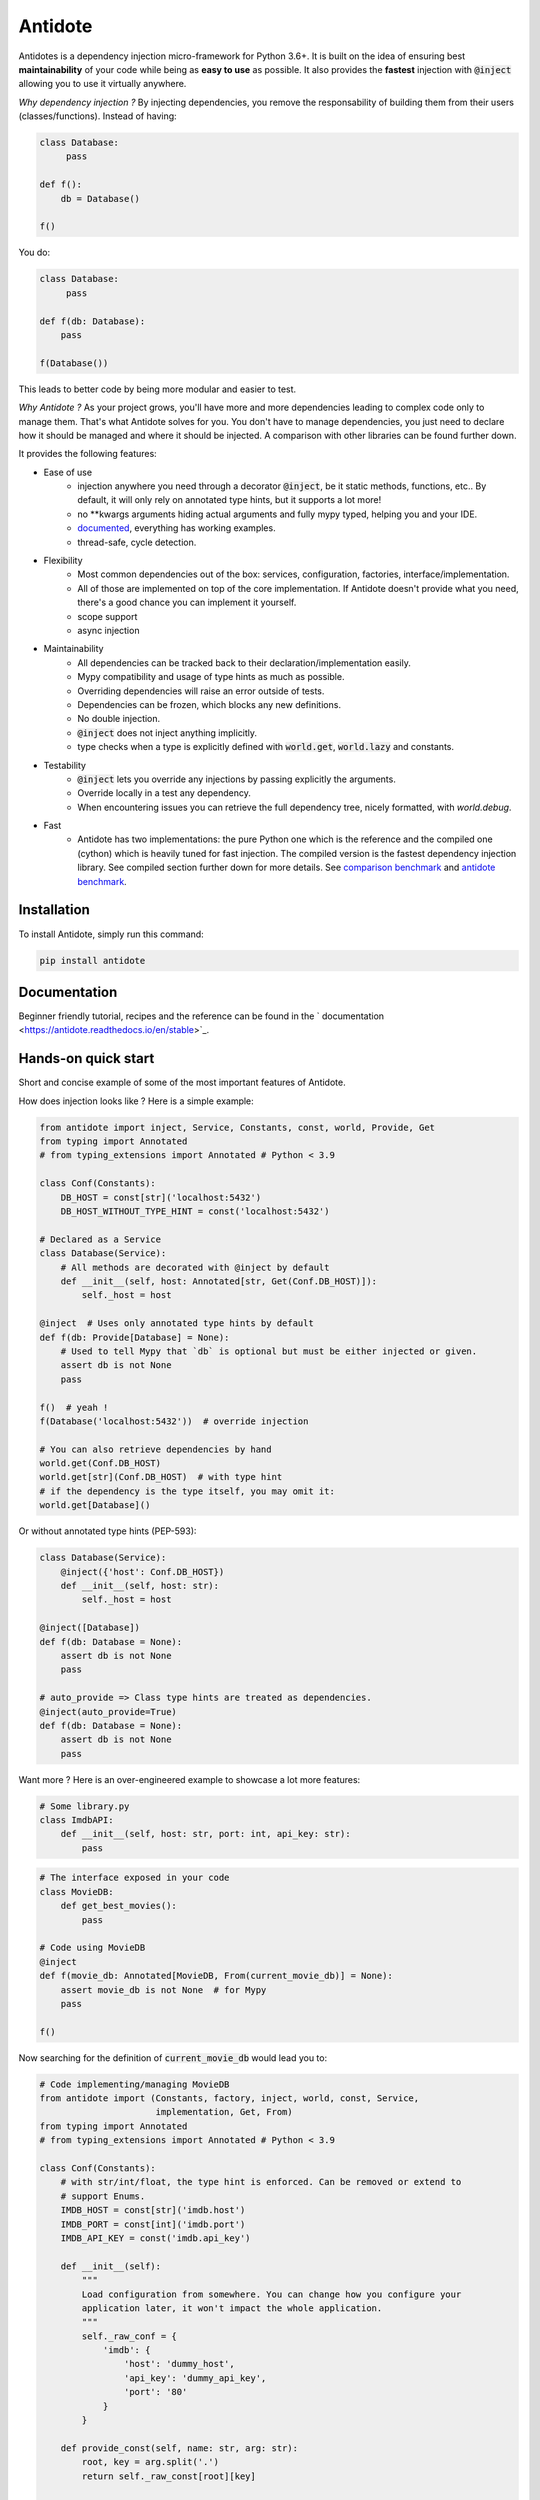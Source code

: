 ********
Antidote
********

.. image:: https://img.shields.io/pypi/v/antidote.svg
  :target: https://pypi.python.org/pypi/antidote

.. image:: https://img.shields.io/pypi/l/antidote.svg
  :target: https://pypi.python.org/pypi/antidote

.. image:: https://img.shields.io/pypi/pyversions/antidote.svg
  :target: https://pypi.python.org/pypi/antidote

.. image:: https://travis-ci.org/Finistere/antidote.svg?branch=master
  :target: https://travis-ci.org/Finistere/antidote

.. image:: https://codecov.io/gh/Finistere/antidote/branch/master/graph/badge.svg
  :target: https://codecov.io/gh/Finistere/antidote

.. image:: https://readthedocs.org/projects/antidote/badge/?version=latest
  :target: http://antidote.readthedocs.io/en/stable/?badge=stable


Antidotes is a dependency injection micro-framework for Python 3.6+. It is built on the
idea of ensuring best **maintainability** of your code while being as **easy to use** as possible.
It also provides the **fastest** injection with :code:`@inject` allowing you to use it virtually anywhere.

*Why dependency injection ?* By injecting dependencies, you remove the responsability of building
them from their users (classes/functions). Instead of having:

.. code-block:: python

  class Database:
       pass
       
  def f():
      db = Database()
  
  f()
      
You do:

.. code-block:: python

  class Database:
       pass
       
  def f(db: Database):
      pass
      
  f(Database())

This leads to better code by being more modular and easier to test. 

*Why Antidote ?* As your project grows, you'll have more and more dependencies leading to complex code only to manage them. 
That's what Antidote solves for you. You don't have to manage dependencies, you just need to declare how it should be
managed and where it should be injected. A comparison with other libraries can be found further down.

It provides the following features:

- Ease of use
    - injection anywhere you need through a decorator :code:`@inject`, be it static methods, functions, etc..
      By default, it will only rely on annotated type hints, but it supports a lot more!
    - no \*\*kwargs arguments hiding actual arguments and fully mypy typed, helping you and your IDE.
    - `documented <https://antidote.readthedocs.io/en/stable>`_, everything has working examples.
    - thread-safe, cycle detection.
- Flexibility
    - Most common dependencies out of the box: services, configuration, factories, interface/implementation.
    - All of those are implemented on top of the core implementation. If Antidote doesn't provide what you need, there's
      a good chance you can implement it yourself.
    - scope support
    - async injection
- Maintainability
    - All dependencies can be tracked back to their declaration/implementation easily.
    - Mypy compatibility and usage of type hints as much as possible.
    - Overriding dependencies will raise an error outside of tests.
    - Dependencies can be frozen, which blocks any new definitions.
    - No double injection.
    - :code:`@inject` does not inject anything implicitly.
    - type checks when a type is explicitly defined with :code:`world.get`, :code:`world.lazy` and constants.
- Testability
    - :code:`@inject` lets you override any injections by passing explicitly the arguments.
    - Override locally in a test any dependency.
    - When encountering issues you can retrieve the full dependency tree, nicely formatted, with `world.debug`.
- Fast
    - Antidote has two implementations: the pure Python one which is the reference and the
      compiled one (cython) which is heavily tuned for fast injection. The compiled version is the fastest dependency
      injection library. See compiled section further down for more details.
      See `comparison benchmark <https://github.com/Finistere/antidote/blob/master/comparison.ipynb>`_ and
      `antidote benchmark <https://github.com/Finistere/antidote/blob/master/benchmark.ipynb>`_.

.. image:: docs/_static/img/comparison_benchmark.png
    :alt: Comparison benchmark image


Installation
============

To install Antidote, simply run this command:

.. code-block:: bash

    pip install antidote


Documentation
=============

Beginner friendly tutorial, recipes and the reference can be found in the ` documentation <https://antidote.readthedocs.io/en/stable>`_.


Hands-on quick start
====================

Short and concise example of some of the most important features of Antidote.

How does injection looks like ? Here is a simple example:

.. code-block:: python

    from antidote import inject, Service, Constants, const, world, Provide, Get
    from typing import Annotated
    # from typing_extensions import Annotated # Python < 3.9

    class Conf(Constants):
        DB_HOST = const[str]('localhost:5432')
        DB_HOST_WITHOUT_TYPE_HINT = const('localhost:5432')

    # Declared as a Service
    class Database(Service):
        # All methods are decorated with @inject by default
        def __init__(self, host: Annotated[str, Get(Conf.DB_HOST)]):
            self._host = host

    @inject  # Uses only annotated type hints by default
    def f(db: Provide[Database] = None):
        # Used to tell Mypy that `db` is optional but must be either injected or given.
        assert db is not None
        pass

    f()  # yeah !
    f(Database('localhost:5432'))  # override injection

    # You can also retrieve dependencies by hand
    world.get(Conf.DB_HOST)
    world.get[str](Conf.DB_HOST)  # with type hint
    # if the dependency is the type itself, you may omit it:
    world.get[Database]()


Or without annotated type hints (PEP-593):

.. code-block:: python

    class Database(Service):
        @inject({'host': Conf.DB_HOST})
        def __init__(self, host: str):
            self._host = host

    @inject([Database])
    def f(db: Database = None):
        assert db is not None
        pass

    # auto_provide => Class type hints are treated as dependencies.
    @inject(auto_provide=True)
    def f(db: Database = None):
        assert db is not None
        pass


Want more ? Here is an over-engineered example to showcase a lot more features:

.. code-block:: python

    # Some library.py
    class ImdbAPI:
        def __init__(self, host: str, port: int, api_key: str):
            pass

.. code-block:: python

    # The interface exposed in your code
    class MovieDB:
        def get_best_movies():
            pass

    # Code using MovieDB
    @inject
    def f(movie_db: Annotated[MovieDB, From(current_movie_db)] = None):
        assert movie_db is not None  # for Mypy
        pass

    f()


Now searching for the definition of :code:`current_movie_db` would lead you to:

.. code-block:: python

    # Code implementing/managing MovieDB
    from antidote import (Constants, factory, inject, world, const, Service,
                          implementation, Get, From)
    from typing import Annotated
    # from typing_extensions import Annotated # Python < 3.9

    class Conf(Constants):
        # with str/int/float, the type hint is enforced. Can be removed or extend to
        # support Enums.
        IMDB_HOST = const[str]('imdb.host')
        IMDB_PORT = const[int]('imdb.port')
        IMDB_API_KEY = const('imdb.api_key')

        def __init__(self):
            """
            Load configuration from somewhere. You can change how you configure your
            application later, it won't impact the whole application.
            """
            self._raw_conf = {
                'imdb': {
                    'host': 'dummy_host',
                    'api_key': 'dummy_api_key',
                    'port': '80'
                }
            }

        def provide_const(self, name: str, arg: str):
            root, key = arg.split('.')
            return self._raw_const[root][key]

    # Provides ImdbAPI, as defined by the return type annotation.
    @factory
    def imdb_factory(host: Annotated[str, Get(Conf.IMDB_HOST)],
                     port: Annotated[int, Get(Conf.IMDB_PORT)],
                     api_key: Annotated[str, Get(Conf.IMDB_API_KEY)]
                     ) -> ImdbAPI:
        # Here host = Conf().get('imdb.host')
        return ImdbAPI(host=host, port=port, api_key=api_key)

    class IMDBMovieDB(MovieDB, Service):
        __antidote__ = Service.Conf(singleton=False)  # New instance each time

        def __init__(self, imdb_api: Annotated[ImdbAPI, From(imdb_factory)]):
            self._imdb_api = imdb_api

        def get_best_movies():
            pass

    @implementation(MovieDB)
    def current_movie_db():
        return IMDBMovieDB  # dependency to be provided for MovieDB


Or without annotated type hints:

.. code-block:: python

    @factory
    @inject([Conf.IMDB_HOST, Conf.IMDB_PORT, Conf.IMDB_API_KEY])
    def imdb_factory(host: str, port: int, api_key: str) -> ImdbAPI:
        return ImdbAPI(host, port, api_key)

    class IMDBMovieDB(MovieDB, Service):
        __antidote__ = Service.Conf(singleton=False)

        @inject({'imdb_api': ImdbAPI @ imdb_factory})
        def __init__(self, imdb_api: ImdbAPI):
            self._imdb_api = imdb_api

    @inject([MovieDB @ current_movie_db])
    def f(movie_db: MovieDB = None):
        assert movie_db is not None
        pass


We've seen that you can override any parameter:

.. code-block:: python

    conf = Conf()
    f(IMDBMovieDB(imdb_factory(
        # constants can be retrieved directly on an instance
        host=conf.IMDB_HOST,
        port=conf.IMDB_PORT,
        api_key=conf.IMDB_API_KEY,
    )))

But if you only to change one part in a complex dependency graph, you can override them
locally with:

.. code-block:: python

    # Override locally some dependencies:
    with world.test.clone(keep_singletons=True):
        world.test.override.singleton(Conf.IMDB_HOST, 'other host')
        f()

If you ever need to debug your dependency injections, Antidote also provides a tool to
have a quick summary of what is actually going on:

.. code-block:: python

    world.debug(f)
    # will output:
    """
    f
    └── Permanent implementation: MovieDB @ current_movie_db
        └──<∅> IMDBMovieDB
            └── ImdbAPI @ imdb_factory
                └── imdb_factory
                    ├── Const: Conf.IMDB_API_KEY
                    │   └── Conf
                    │       └── Singleton: 'conf_path' -> '/etc/app.conf'
                    ├── Const: Conf.IMDB_PORT
                    │   └── Conf
                    │       └── Singleton: 'conf_path' -> '/etc/app.conf'
                    └── Const: Conf.IMDB_HOST
                        └── Conf
                            └── Singleton: 'conf_path' -> '/etc/app.conf'

    Singletons have no scope markers.
    <∅> = no scope (new instance each time)
    <name> = custom scope
    """


Hooked ? Check out the `documentation <https://antidote.readthedocs.io/en/stable>`_ !
There are still features not presented here !


Comparison
==========

*Disclaimer: This comparison is mostly based on the documentation of the most popular libraries I know of, not less not more.*

Why choose Antidote ?

- **Everything is explicit**: Some libraries using an :code:`@inject`-like decorator, such as injector_, lagom_ or python_inject_ will
  instantiate any missing arguments. Antidote will only inject dependencies
  that you have defined as such and only when told so. Making it easier to understand what is injected or not at first glance.
- **Flexibility**: With the exception of dependency_injector_, most libraries will only support services (class), simple factories and singletons.
  Antidote also provides configuration, interfaces, stateful factories, lazy methods/functions, scopes, async injection.
- **Maintainability**: Again with the exception of dependency_injector_, dependency injection libraries can make it difficult to
  understand how/where a dependency is created. Typically when declaring a factory for a service (class), you won't have any way
  of finding easily the function when using the service. Antidote syntax *always* ensures that you can. Antidote primary
  goal is helping you create maintainable code.
- **Performance**: Antidote's :code:`@inject` is heavily tuned for performance in the compiled version (Cython). No other
  library goes as far. Now whether it's really useful for a dependency injection library is debatable. But this allows
  you to use :code:`@inject` virtually anywhere without any impact. (See benchmarks on the top)

The main difference with dependency_injector_ is the philosophy of the library. With dependency_injector_ declaration of
dependencies to the :code:`container` and their implementation are in two separate files:

.. code-block:: python

    # my_service.py
    # Dependency Injector
    class MyService:
        pass

.. code-block:: python

    # services.py
    # Dependency Injector
    from dependency_injector import containers, providers

    class Container(containers.DeclarativeContainer):
        my_service = providers.Singleton(MyService)


This implies that you have one more file to maintain. And with a lot of dependencies you start managing either
one big container or multiple ones.

However this one big advantage compared to most other dependency injection libraries: it's easy to understand how
dependencies are wired together, making it a lot more maintainable than most libraries. It is especially visible
when declaring factories. With dependency_injector_ you would do something like that:

.. code-block:: python

    # services.py
    # Dependency Injector
    class Container(containers.DeclarativeContainer):
        my_service = providers.Factory(my_factory)

While most other libraries you have no easy way to know how :code:`MyService` is created by the dependency injection
framework:

.. code-block:: python

    # services.py
    # Injector
    @provider
    def my_factory() -> MyService:
        pass

    @inject
    def f(s: MyService):
        pass

    # Lagom
    container[MyService] = my_factory

    @magic_bind_to_container(container)
    def f(s: MyService):
        pass

    # Python Inject
    def config(binder):
        binder.bind(MyService, my_factory)

    inject.configure(config)

    @inject.autoparams()
    def f(s: MyService):
        pass

But with Antidote you can **always** track back to the definition of a dependency:

.. code-block:: python

    from antidote import factory, inject, From

    @factory
    def my_factory() -> MyService:
        pass

    @inject(dict(my_service=MyService @ my_factory))
    def f(my_service: MyService):
        pass

    # Or with annotated type hints
    @inject
    def f(my_service: Annotated[MyService, From(my_factory)]):
        pass


IMHO, this makes Antidote on of the, if not the, most maintainable dependency injection library. There is
no container to manage and you can always understand the wiring easily.

Dependency injection is about removing the responsibility of building
dependencies from their clients. It does not imply that dependency management should
be done in a separate file.

.. _dependency_injector: https://python-dependency-injector.ets-labs.org/introduction/di_in_python.html
.. _pinject: https://github.com/google/pinject
.. _injector: https://github.com/alecthomas/injector
.. _python_inject: https://github.com/ivankorobkov/python-inject
.. _lagom: https://github.com/meadsteve/lagom


Compiled
========

The compiled implementation is roughly 10x faster than the Python one and strictly follows the
same API than the pure Python implementation. Pre-compiled wheels are available only for Linux currently.
You can check whether you're using the compiled version or not with:

.. code-block:: python

    from antidote import is_compiled
    
    print(f"Antidote is compiled ? {is_compiled()}")

You can force the compilation of antidote yourself when installing:

.. code-block:: bash

    ANTIDOTE_COMPILED=true pip install antidote
    
On the contrary, you can force the pure Python version with:

.. code-block:: bash

    pip install --no-binary antidote

.. note::

    The compiled version is not tested against PyPy. The compiled version relies currently on Cython,
    but it is not part of the public API. Relying on it in your own Cython code is at your risk.


Issues / Feature Requests / Questions
=====================================

Feel free to open an issue on Github for questions, requests or issues ! ;)


How to Contribute
=================

1. Check for open issues or open a fresh issue to start a discussion around a
   feature or a bug.
2. Fork the repo on GitHub. Run the tests to confirm they all pass on your
   machine. If you cannot find why it fails, open an issue.
3. Start making your changes to the master branch.
4. Writes tests which shows that your code is working as intended. (This also
   means 100% coverage.)
5. Send a pull request.

*Be sure to merge the latest from "upstream" before making a pull request!*

If you have any issue during development or just want some feedback, don't hesitate
to open a pull request and ask for help !

Pull requests **will not** be accepted if:

- classes and non trivial functions have not docstrings documenting their behavior.
- tests do not cover all of code changes (100% coverage) in the pure python.

If you face issues with the Cython part of Antidote just send the pull request, I can
adapt the Cython part myself.
